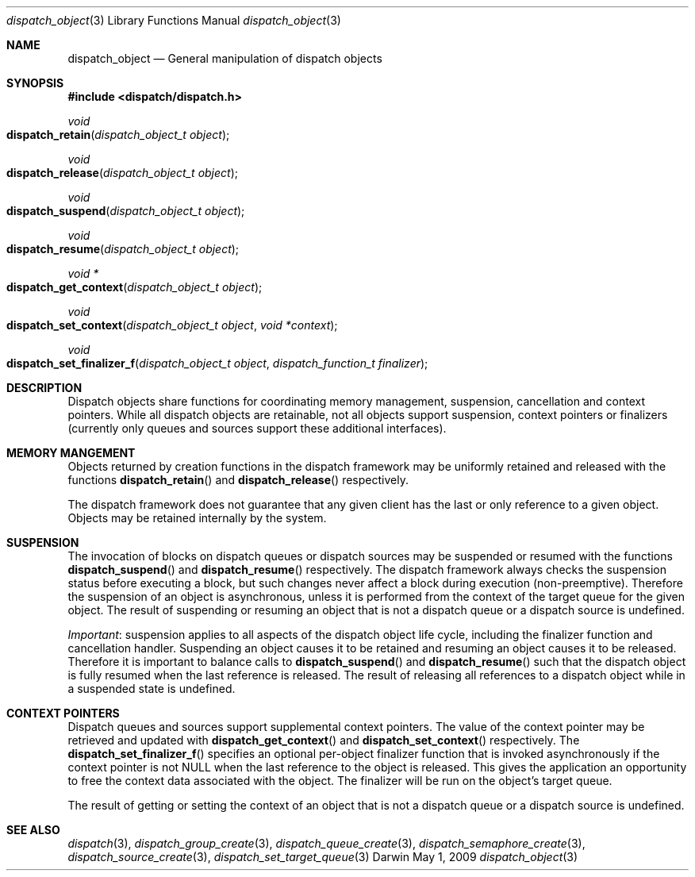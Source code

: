 .\" Copyright (c) 2008-2010 Apple Inc. All rights reserved.
.Dd May 1, 2009
.Dt dispatch_object 3
.Os Darwin
.Sh NAME
.Nm dispatch_object
.Nd General manipulation of dispatch objects
.Sh SYNOPSIS
.Fd #include <dispatch/dispatch.h>
.Ft void
.Fo dispatch_retain
.Fa "dispatch_object_t object"
.Fc
.Ft void
.Fo dispatch_release
.Fa "dispatch_object_t object"
.Fc
.Ft void
.Fo dispatch_suspend
.Fa "dispatch_object_t object"
.Fc
.Ft void
.Fo dispatch_resume
.Fa "dispatch_object_t object"
.Fc
.Ft "void *"
.Fo dispatch_get_context
.Fa "dispatch_object_t object"
.Fc
.Ft void
.Fo dispatch_set_context
.Fa "dispatch_object_t object"
.Fa "void *context"
.Fc
.Ft void
.Fo dispatch_set_finalizer_f
.Fa "dispatch_object_t object"
.Fa "dispatch_function_t finalizer"
.Fc
.Sh DESCRIPTION
Dispatch objects share functions for coordinating memory management, suspension,
cancellation and context pointers. While all dispatch objects are retainable,
not all objects support suspension, context pointers or finalizers (currently
only queues and sources support these additional interfaces).
.Sh MEMORY MANGEMENT
Objects returned by creation functions in the dispatch framework may be
uniformly retained and released with the functions
.Fn dispatch_retain
and
.Fn dispatch_release
respectively.
.Pp
The dispatch framework does not guarantee that any given client has the last or
only reference to a given object. Objects may be retained internally by the
system.
.Sh SUSPENSION
The invocation of blocks on dispatch queues or dispatch sources may be suspended
or resumed with the functions
.Fn dispatch_suspend
and
.Fn dispatch_resume
respectively.
The dispatch framework always checks the suspension status before executing a
block, but such changes never affect a block during execution (non-preemptive).
Therefore the suspension of an object is asynchronous, unless it is performed
from the context of the target queue for the given object.
The result of suspending or resuming an object that is not a dispatch queue or
a dispatch source is undefined.
.Pp
.Em Important :
suspension applies to all aspects of the dispatch object life cycle, including
the finalizer function and cancellation handler. Suspending an object causes it
to be retained and resuming an object causes it to be released. Therefore it is
important to balance calls to
.Fn dispatch_suspend
and
.Fn dispatch_resume
such that the dispatch object is fully resumed when the last reference is
released. The result of releasing all references to a dispatch object while in
a suspended state is undefined.
.Sh CONTEXT POINTERS
Dispatch queues and sources support supplemental context pointers. The value of
the context pointer may be retrieved and updated with
.Fn dispatch_get_context
and
.Fn dispatch_set_context
respectively.
The
.Fn dispatch_set_finalizer_f
specifies an optional per-object finalizer function that is invoked
asynchronously if the context pointer is not NULL when the last
reference to the object is released.
This gives the
application an opportunity to free the context data associated with the object.
The finalizer will be run on the object's target queue.
.Pp
The result of getting or setting the context of an object that is not a
dispatch queue or a dispatch source is undefined.
.Sh SEE ALSO
.Xr dispatch 3 ,
.Xr dispatch_group_create 3 ,
.Xr dispatch_queue_create 3 ,
.Xr dispatch_semaphore_create 3 ,
.Xr dispatch_source_create 3 ,
.Xr dispatch_set_target_queue 3
